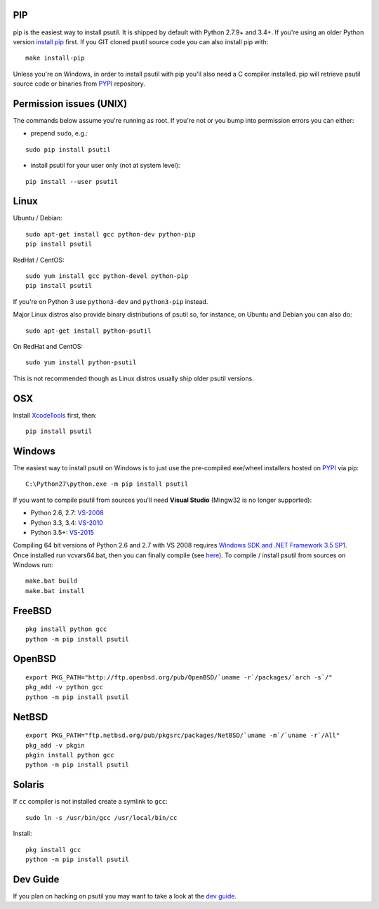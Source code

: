 PIP
===

pip is the easiest way to install psutil.
It is shipped by default with Python 2.7.9+ and 3.4+. If you're using an
older Python version `install pip <https://pip.pypa.io/en/latest/installing/>`__
first.
If you GIT cloned psutil source code you can also install pip with::

    make install-pip

Unless you're on Windows, in order to install psutil with pip you'll also need
a C compiler installed.
pip will retrieve psutil source code or binaries from
`PYPI <https://pypi.python.org/pypi/psutil>`__ repository.

Permission issues (UNIX)
========================

The commands below assume you're running as root.
If you're not or you bump into permission errors you can either:

* prepend ``sudo``, e.g.:

::

    sudo pip install psutil

* install psutil for your user only (not at system level):

::

    pip install --user psutil

Linux
=====

Ubuntu / Debian::

    sudo apt-get install gcc python-dev python-pip
    pip install psutil

RedHat / CentOS::

    sudo yum install gcc python-devel python-pip
    pip install psutil

If you're on Python 3 use ``python3-dev`` and ``python3-pip`` instead.

Major Linux distros also provide binary distributions of psutil so, for
instance, on Ubuntu and Debian you can also do::

    sudo apt-get install python-psutil

On RedHat and CentOS::

    sudo yum install python-psutil

This is not recommended though as Linux distros usually ship older psutil
versions.

OSX
===

Install `XcodeTools <https://developer.apple.com/downloads/?name=Xcode>`__
first, then:

::

    pip install psutil

Windows
=======

The easiest way to install psutil on Windows is to just use the pre-compiled
exe/wheel installers hosted on
`PYPI <https://pypi.python.org/pypi/psutil/#downloads>`__ via pip::

    C:\Python27\python.exe -m pip install psutil

If you want to compile psutil from sources you'll need **Visual Studio**
(Mingw32 is no longer supported):

* Python 2.6, 2.7: `VS-2008 <http://www.microsoft.com/en-us/download/details.aspx?id=44266>`__
* Python 3.3, 3.4: `VS-2010 <http://www.visualstudio.com/downloads/download-visual-studio-vs#d-2010-express>`__
* Python 3.5+: `VS-2015 <http://www.visualstudio.com/en-au/news/vs2015-preview-vs>`__

Compiling 64 bit versions of Python 2.6 and 2.7 with VS 2008 requires
`Windows SDK and .NET Framework 3.5 SP1 <https://www.microsoft.com/en-us/download/details.aspx?id=3138>`__.
Once installed run vcvars64.bat, then you can finally compile (see
`here <http://stackoverflow.com/questions/11072521/>`__).
To compile / install psutil from sources on Windows run::

    make.bat build
    make.bat install

FreeBSD
=======

::

    pkg install python gcc
    python -m pip install psutil

OpenBSD
=======

::

    export PKG_PATH="http://ftp.openbsd.org/pub/OpenBSD/`uname -r`/packages/`arch -s`/"
    pkg_add -v python gcc
    python -m pip install psutil

NetBSD
======

::

    export PKG_PATH="ftp.netbsd.org/pub/pkgsrc/packages/NetBSD/`uname -m`/`uname -r`/All"
    pkg_add -v pkgin
    pkgin install python gcc
    python -m pip install psutil

Solaris
=======

If ``cc`` compiler is not installed create a symlink to ``gcc``:

::

    sudo ln -s /usr/bin/gcc /usr/local/bin/cc

Install:

::

    pkg install gcc
    python -m pip install psutil

Dev Guide
=========

If you plan on hacking on psutil you may want to take a look at the
`dev guide <https://github.com/giampaolo/psutil/blob/master/DEVGUIDE.rst>`__.
